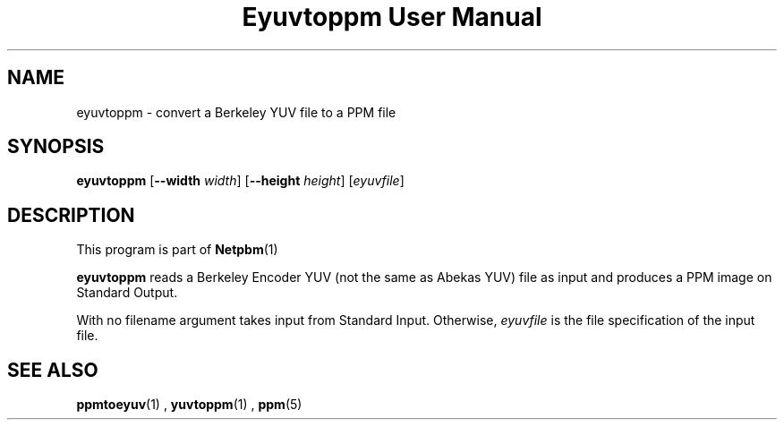 \
.\" This man page was generated by the Netpbm tool 'makeman' from HTML source.
.\" Do not hand-hack it!  If you have bug fixes or improvements, please find
.\" the corresponding HTML page on the Netpbm website, generate a patch
.\" against that, and send it to the Netpbm maintainer.
.TH "Eyuvtoppm User Manual" 0 "22 April 2001" "netpbm documentation"

.SH NAME
eyuvtoppm - convert a Berkeley YUV file to a PPM file

.UN synopsis
.SH SYNOPSIS

\fBeyuvtoppm\fP
[\fB--width\fP
\fIwidth\fP]
[\fB--height\fP
\fIheight\fP]
[\fIeyuvfile\fP]

.UN description
.SH DESCRIPTION
.PP
This program is part of
.BR Netpbm (1)
.
.PP
\fBeyuvtoppm\fP reads a Berkeley Encoder YUV (not the same as
Abekas YUV) file as input and produces a PPM image on Standard Output.
.PP
With no filename argument takes input from Standard Input.
Otherwise, \fIeyuvfile \fP is the file specification of the input
file.

.UN seealso
.SH SEE ALSO
.BR ppmtoeyuv (1)
,
.BR yuvtoppm (1)
,
.BR ppm (5)
